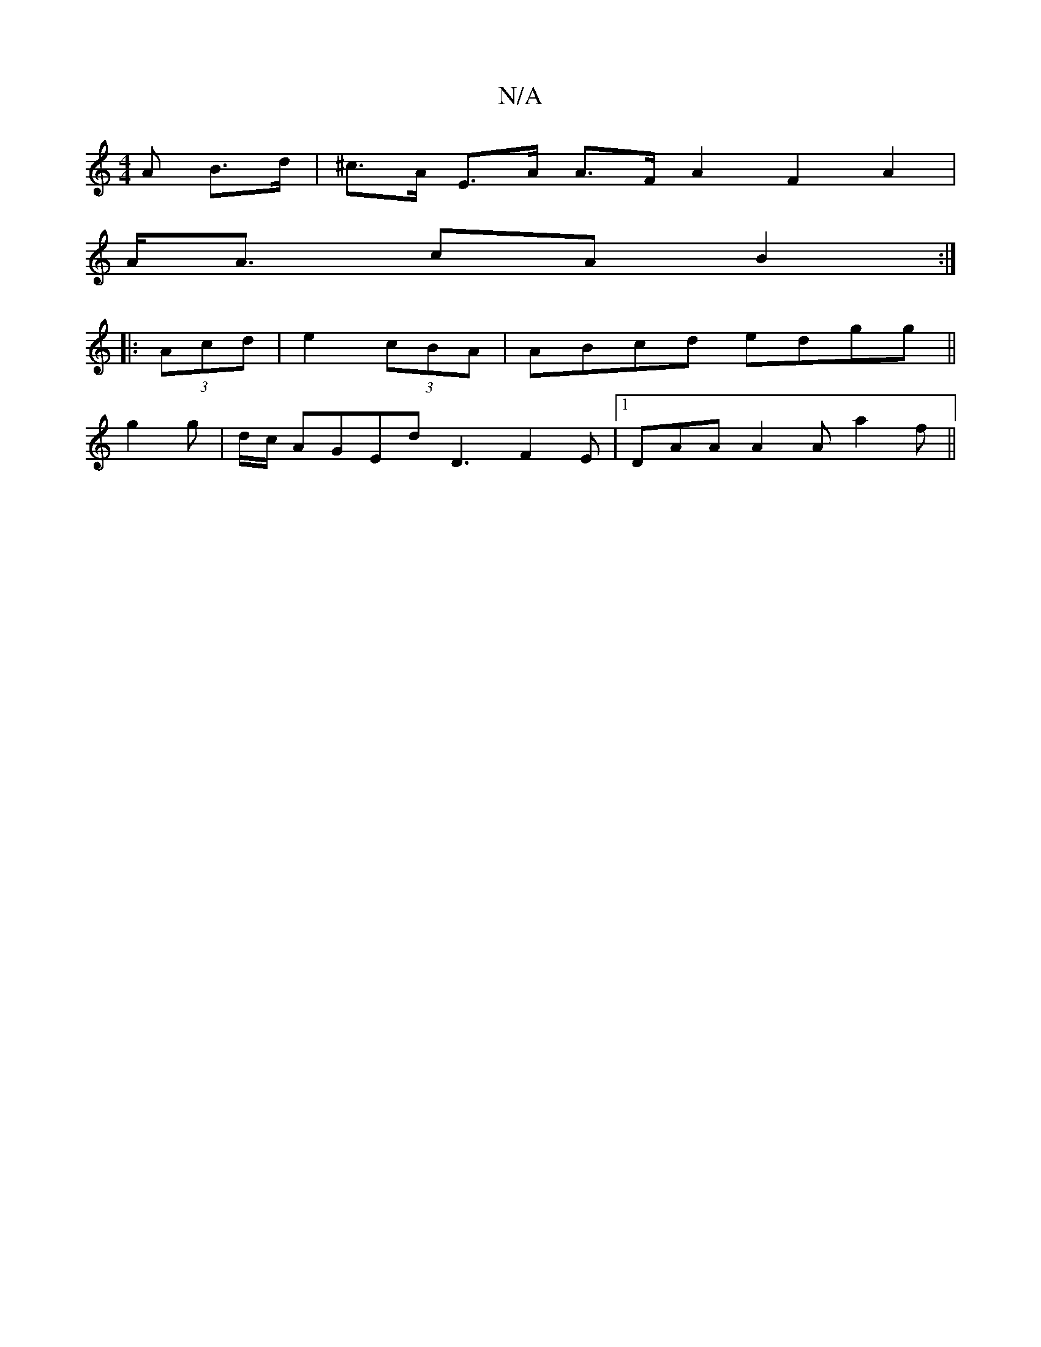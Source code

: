 X:1
T:N/A
M:4/4
R:N/A
K:Cmajor
A B>d | ^c>A E>A A>FA2F2A2|
A<A cA B2 :|
|: (3Acd |e2(3cBA |ABcd edgg||
g2 g | d/c/ AGEd D3 F2 E |1 DAA A2A a2 f||

~A3 edB|ged cBA|: f2d ded | BAF GDE :|
|: D FAA BAF | FDA DFA d2c | B3 Bdf 
efg a2d|